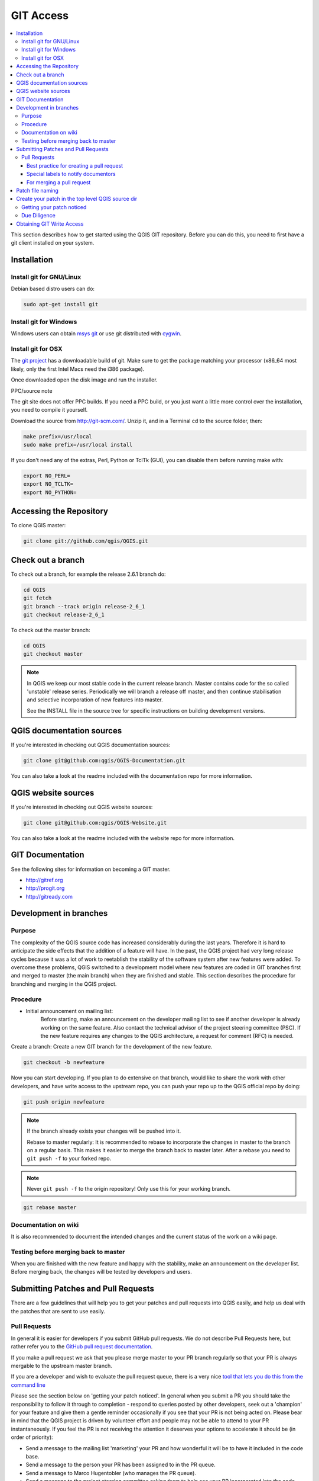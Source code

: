 .. _git_access:

*************
 GIT Access
*************

.. contents::
   :local:

This section describes how to get started using the QGIS GIT repository. Before you can do this, you need to first have a git client installed on your system.


Installation
=============

Install git for GNU/Linux
--------------------------

Debian based distro users can do:

.. code-block:: bash

  sudo apt-get install git


Install git for Windows
------------------------

Windows users can obtain `msys git <http://code.google.com/p/msysgit/>`_ or use git distributed with `cygwin <http://cygwin.com>`_.


Install git for OSX
-------------------

The `git project <http://git-scm.com/>`_ has a downloadable build of git.
Make sure to get the package matching your processor (x86_64 most likely, only the first Intel Macs need the i386 package).

Once downloaded open the disk image and run the installer.

PPC/source note

The git site does not offer PPC builds. If you need a PPC build, or you just want
a little more control over the installation, you need to compile it yourself.

Download the source from http://git-scm.com/. Unzip it, and in a Terminal cd to the source folder, then:

.. code-block:: bash

  make prefix=/usr/local
  sudo make prefix=/usr/local install

If you don't need any of the extras, Perl, Python or TclTk (GUI), you can disable them before running make with:

.. code-block:: bash

  export NO_PERL=
  export NO_TCLTK=
  export NO_PYTHON=


Accessing the Repository
=========================


To clone QGIS master:

.. code-block:: bash

  git clone git://github.com/qgis/QGIS.git


Check out a branch
===================

To check out a branch, for example the release 2.6.1 branch do:

.. code-block:: bash

  cd QGIS
  git fetch
  git branch --track origin release-2_6_1
  git checkout release-2_6_1

To check out the master branch:

.. code-block:: bash

  cd QGIS
  git checkout master

.. note:: In QGIS we keep our most stable code in the current release branch.
  Master contains code for the so called 'unstable' release series. Periodically
  we will branch a release off master, and then continue stabilisation and selective
  incorporation of new features into master.

  See the INSTALL file in the source tree for specific instructions on building
  development versions.


QGIS documentation sources
===========================

If you're interested in checking out QGIS documentation sources:

.. code-block:: bash

  git clone git@github.com:qgis/QGIS-Documentation.git

You can also take a look at the readme included with the documentation repo for more information.


QGIS website sources
=====================

If you're interested in checking out QGIS website sources:

.. code-block:: bash

  git clone git@github.com:qgis/QGIS-Website.git

You can also take a look at the readme included with the website repo for more information.


GIT Documentation
==================


See the following sites for information on becoming a GIT master.

* http://gitref.org
* http://progit.org
* http://gitready.com


Development in branches
========================

Purpose
-------

The complexity of the QGIS source code has increased considerably during the
last years. Therefore it is hard to anticipate the side effects that the
addition of a feature will have. In the past, the QGIS project had very long
release cycles because it was a lot of work to reetablish the stability of the
software system after new features were added. To overcome these problems, QGIS
switched to a development model where new features are coded in GIT branches
first and merged to master (the main branch) when they are finished and stable.
This section describes the procedure for branching and merging in the QGIS
project.


Procedure
---------

- Initial announcement on mailing list:
    Before starting, make an announcement on the developer mailing list to see if
    another developer is already working on the same feature. Also contact the
    technical advisor of the project steering committee (PSC). If the new feature
    requires any changes to the QGIS architecture, a request for comment (RFC) is
    needed.

Create a branch:
Create a new GIT branch for the development of the new feature.

.. code-block:: bash

  git checkout -b newfeature

Now you can start developing. If you plan to do extensive on that branch, would
like to share the work with other developers, and have write access to the
upstream repo, you can push your repo up to the QGIS official repo by doing:

.. code-block:: bash

  git push origin newfeature


.. note:: If the branch already exists your changes will be pushed into it.

  Rebase to master regularly:
  It is recommended to rebase to incorporate the changes in master to the
  branch on a regular basis. This makes it easier to merge the branch back to
  master later. After a rebase you need to ``git push -f`` to your forked repo.

.. note:: Never ``git push -f`` to the origin repository! Only use this for your working branch.

.. code-block:: bash

  git rebase master


Documentation on wiki
----------------------

It is also recommended to document the intended changes and the current status
of the work on a wiki page.

Testing before merging back to master
--------------------------------------

When you are finished with the new feature and happy with the stability, make
an announcement on the developer list. Before merging back, the changes will
be tested by developers and users.

.. _submit_patch:

Submitting Patches and Pull Requests
====================================


There are a few guidelines that will help you to get your patches and pull
requests into QGIS easily, and help us deal with the patches that are sent to
use easily.


Pull Requests
--------------


In general it is easier for developers if you submit GitHub pull
requests. We do not describe Pull Requests here, but rather refer you to the
`GitHub pull request documentation <https://help.github.com/articles/using-pull-requests>`_.

If you make a pull request we ask that you please merge master to your PR
branch regularly so that your PR is always mergable to the upstream master
branch.

If you are a developer and wish to evaluate the pull request queue, there is a
very nice `tool that lets you do this from the command line
<http://thechangelog.com/git-pulls-command-line-tool-for-github-pull-requests/>`_

Please see the section below on 'getting your patch noticed'. In general when
you submit a PR you should take the responsibility to follow it through to
completion - respond to queries posted by other developers, seek out a
'champion' for your feature and give them a gentle reminder occasionally if you
see that your PR is not being acted on. Please bear in mind that the QGIS
project is driven by volunteer effort and people may not be able to attend to
your PR instantaneously. If you feel the PR is not receiving the attention it
deserves your options to accelerate it should be (in order of priority):

* Send a message to the mailing list 'marketing' your PR and how wonderful it
  will be to have it included in the code base.
* Send a message to the person your PR has been assigned to in the PR queue.
* Send a message to Marco Hugentobler (who manages the PR queue).
* Send a message to the project steering committee asking them to help see your
  PR incorporated into the code base.


Best practice for creating a pull request
..........................................


* Always start a feature branch from current master.
* If you are coding a feature branch, don't "merge" anything into that branch,
  rather rebase as described in the next point to keep your history clean.
* Before you create a pull request do ``git fetch origin`` and ``git rebase origin/master``
  (given origin is the remote for upstream   and not your own remote, check your
  ``.git/config`` or do ``git remote -v | grep github.com/qgis``).

* You may do a git rebase like in the last line repeatedly without doing any
  damage (as long as the only purpose of your branch is to get merged into
  master).
* Attention: After a rebase you need to ``git push -f`` to your forked repo. 
  **CORE DEVS: DO NOT DO THIS ON THE QGIS PUBLIC REPOSITORY!**

Special labels to notify documentors
.....................................

Besides common tags you can add to classify your PR, there are special ones
you can use to automatically generate issue reports in QGIS-Documentation
repository as soon as your pull request is merged:
  
* ``[needs-docs]`` to instruct doc writers to please add some extra documentation
  after a fix or addition to an already existing functionality.
* ``[feature]`` in case of new functionnality. Filling a good description in your
  PR will be a good start.

Please devs use these labels (case insensitive) so doc writers have issues to
work on and have an overview of things to do. BUT please also take time to add
some text: either in the commit OR in the docs itself.

For merging a pull request
...........................

Option A:

* click the merge button (Creates a non-fast-forward merge)

Option B:

* `Checkout the pull request <https://gist.github.com/piscisaureus/3342247>`_
* Test (Also required for option A, obviously)
* checkout master, git merge pr/1234
* Optional: ``git pull --rebase``: Creates a fast-forward, no "merge commit" is
  made. Cleaner history, but it is harder to revert the merge.
* ``git push`` (NEVER EVER use the -f option here)


Patch file naming
==================

If the patch is a fix for a specific bug, please name the file with the bug
number in it e.g. bug777fix.patch, and attach it to the `original bug report in trac 
<http://hub.qgis.org/projects/quantum-gis>`_.

If the bug is an enhancement or new feature, its usually a good idea to create
a `ticket in trac <http://hub.qgis.org/projects/quantum-gis>`_ 
first and then attach your patch.


Create your patch in the top level QGIS source dir
===================================================

This makes it easier for us to apply the patches since we don't need to
navigate to a specific place in the source tree to apply the patch. Also when I
receive patches I usually evaluate them using merge, and having the patch
from the top level dir makes this much easier. Below is an example of how you
can include multiple changed files into your patch from the top level
directory:

.. code-block:: bash

  cd QGIS
  git checkout master
  git pull origin master
  git checkout newfeature
  git format-patch master --stdout > bug777fix.patch

This will make sure your master branch is in sync with the upstream repository,
and then generate a patch which contains the delta between your feature branch
and what is in the master branch.


Getting your patch noticed
---------------------------

QGIS developers are busy folk. We do scan the incoming patches on bug reports
but sometimes we miss things. Don't be offended or alarmed. Try to identify a
developer to help you - using the `Technical Resources 
<http://qgis.org/en/site/getinvolved/governance/organisation/governance.html#community-resources>`_ 
and contact them
asking them if they can look at your patch. If you don't get any response, you
can escalate your query to one of the Project Steering Committee members
(contact details also available in the Technical Resources).


Due Diligence
--------------

QGIS is licensed under the GPL. You should make every effort to ensure you only
submit patches which are unencumbered by conflicting intellectual property
rights. Also do not submit code that you are not happy to have made available
under the GPL.


Obtaining GIT Write Access
===========================

Write access to QGIS source tree is by invitation. Typically when a person
submits several (there is no fixed number here) substantial patches that
demonstrate basic competence and understanding of C++ and QGIS coding
conventions, one of the PSC members or other existing developers can nominate
that person to the PSC for granting of write access. The nominator should give
a basic promotional paragraph of why they think that person should gain write
access. In some cases we will grant write access to non C++ developers e.g. for
translators and documentors. In these cases, the person should still have
demonstrated ability to submit patches and should ideally have submitted several
substantial patches that demonstrate their understanding of modifying the code
base without breaking things, etc.

.. note:: Since moving to GIT, we are less likely to grant write access to new
  developers since it is trivial to share code within github by forking QGIS and
  then issuing pull requests.

Always check that everything compiles before making any commits / pull
requests. Try to be aware of possible breakages your commits may cause for
people building on other platforms and with older / newer versions of
libraries.

When making a commit, your editor (as defined in $EDITOR environment variable)
will appear and you should make a comment at the top of the file (above the
area that says 'don't change this'). Put a descriptive comment and rather do
several small commits if the changes across a number of files are unrelated.
Conversely we prefer you to group related changes into a single commit.

